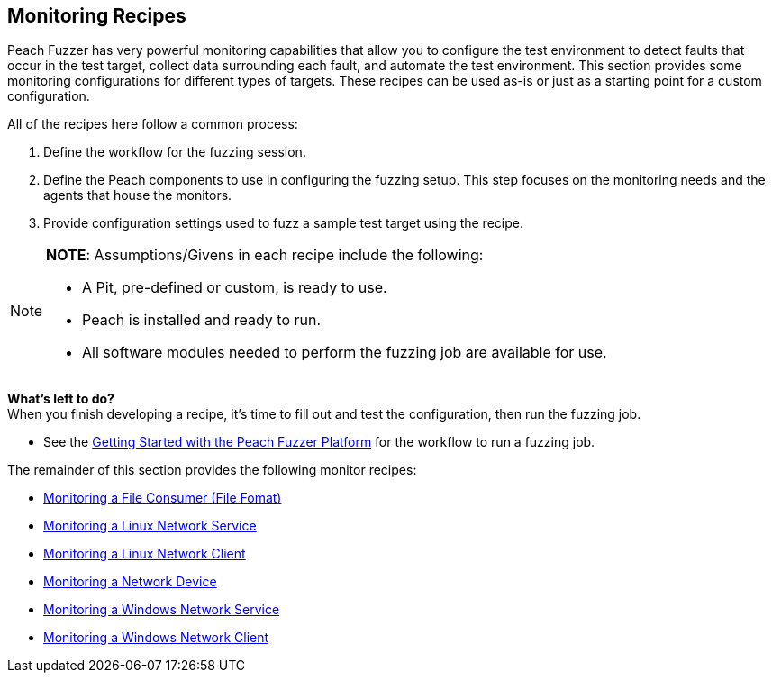 :images: ../images
:peachweb: Peach Web Interface
:peachcomd: Peach Command Line Interface
:peachug: Peach User Guide

[[Configuration_Recipes]]

== Monitoring Recipes

Peach Fuzzer has very powerful monitoring capabilities that allow you to 
configure the test environment to detect faults that occur in the test 
target, collect data surrounding each fault, and automate the test 
environment. This section provides some monitoring configurations for 
different types of targets. These recipes can be used as-is or just as a 
starting point for a custom configuration.

All of the recipes here follow a common process:

1.	Define the workflow for the fuzzing session.
2.	Define the Peach components to use in configuring the fuzzing setup. 
This step focuses on the monitoring needs and the agents that house the monitors. 
3.	Provide configuration settings used to fuzz a sample test target using the recipe.

[NOTE]
=======
*NOTE*: Assumptions/Givens in each recipe include the following:

* A Pit, pre-defined or custom, is ready to use.
* Peach is installed and ready to run.
* All software modules needed to perform the fuzzing job are available for use.
=======

*What’s left to do?* +
When you finish developing a recipe, it’s time to fill out and test the 
configuration, then run the fuzzing job. 

* See the xref:JumpStart[Getting Started with the Peach Fuzzer Platform] for the workflow to run a fuzzing job.

The remainder of this section provides the following monitor recipes:

* xref:Recipe_FileFuzzing[Monitoring a File Consumer (File Fomat)]
* xref:Recipe_LinuxNetServer[Monitoring a Linux Network Service]
* xref:Recipe_LinuxNetClient[Monitoring a Linux Network Client]
* xref:Recipe_NetDevice[Monitoring a Network Device]
* xref:Recipe_WindowsNetServer[Monitoring a Windows Network Service]
* xref:Recipe_WindowsNetClient[Monitoring a Windows Network Client]
